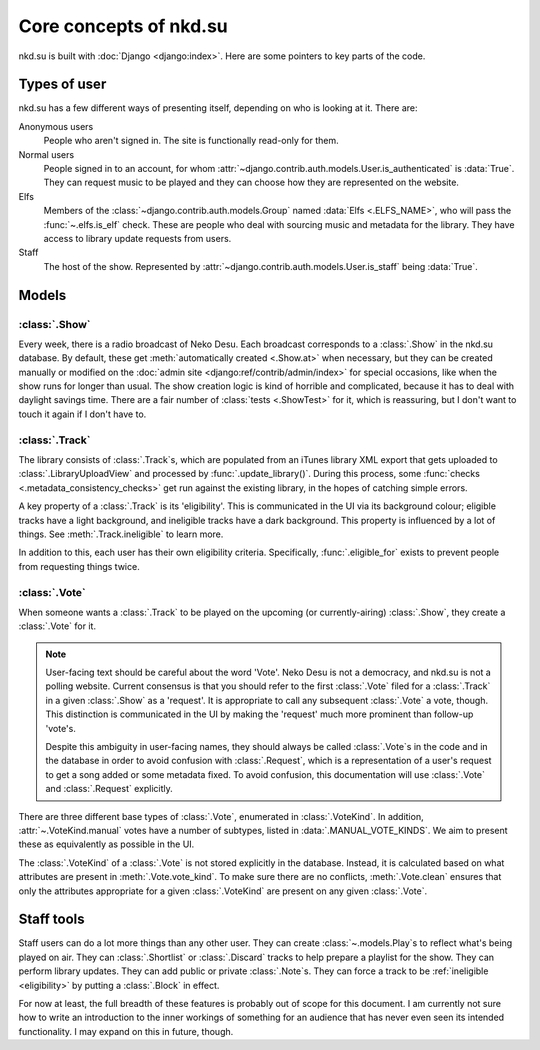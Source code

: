 Core concepts of nkd.su
=======================

nkd.su is built with :doc:`Django <django:index>`. Here are some pointers to
key parts of the code.

Types of user
-------------

nkd.su has a few different ways of presenting itself, depending on who is
looking at it. There are:

Anonymous users
   People who aren't signed in. The site is functionally read-only for them.

Normal users
   People signed in to an account, for whom
   :attr:`~django.contrib.auth.models.User.is_authenticated` is :data:`True`.
   They can request music to be played and they can choose how they are
   represented on the website.

Elfs
   Members of the :class:`~django.contrib.auth.models.Group` named :data:`Elfs
   <.ELFS_NAME>`, who will pass the :func:`~.elfs.is_elf` check. These are
   people who deal with sourcing music and metadata for the library. They have
   access to library update requests from users.

Staff
   The host of the show. Represented by
   :attr:`~django.contrib.auth.models.User.is_staff` being :data:`True`.

Models
------

:class:`.Show`
``````````````

Every week, there is a radio broadcast of Neko Desu. Each broadcast corresponds
to a :class:`.Show` in the nkd.su database. By default, these get
:meth:`automatically created <.Show.at>` when necessary, but they can be
created manually or modified on the :doc:`admin site
<django:ref/contrib/admin/index>` for special occasions, like when the show
runs for longer than usual. The show creation logic is kind of horrible and
complicated, because it has to deal with daylight savings time. There are a
fair number of :class:`tests <.ShowTest>` for it, which is reassuring, but I
don't want to touch it again if I don't have to.

:class:`.Track`
```````````````

The library consists of :class:`.Track`\ s, which are populated from an iTunes
library XML export that gets uploaded to :class:`.LibraryUploadView` and
processed by :func:`.update_library()`. During this process, some :func:`checks
<.metadata_consistency_checks>` get run against the existing library, in the
hopes of catching simple errors.

.. _eligibility:

A key property of a :class:`.Track` is its 'eligibility'. This is communicated
in the UI via its background colour; eligible tracks have a light background,
and ineligible tracks have a dark background. This property is influenced by a
lot of things. See :meth:`.Track.ineligible` to learn more.

In addition to this, each user has their own eligibility criteria.
Specifically, :func:`.eligible_for` exists to prevent people from requesting
things twice.

:class:`.Vote`
``````````````

When someone wants a :class:`.Track` to be played on the upcoming (or
currently-airing) :class:`.Show`, they create a :class:`.Vote` for it.

.. note:: User-facing text should be careful about the word 'Vote'. Neko Desu
   is not a democracy, and nkd.su is not a polling website. Current consensus
   is that you should refer to the first :class:`.Vote` filed for a
   :class:`.Track` in a given :class:`.Show` as a 'request'. It is appropriate
   to call any subsequent :class:`.Vote` a vote, though. This distinction is
   communicated in the UI by making the 'request' much more prominent than
   follow-up 'vote'\ s.

   Despite this ambiguity in user-facing names, they should always be called
   :class:`.Vote`\ s in the code and in the database in order to avoid
   confusion with :class:`.Request`, which is a representation of a user's
   request to get a song added or some metadata fixed. To avoid confusion, this
   documentation will use :class:`.Vote` and :class:`.Request` explicitly.

There are three different base types of :class:`.Vote`, enumerated in
:class:`.VoteKind`. In addition, :attr:`~.VoteKind.manual` votes have a number
of subtypes, listed in :data:`.MANUAL_VOTE_KINDS`. We aim to present these as
equivalently as possible in the UI.

The :class:`.VoteKind` of a :class:`.Vote` is not stored explicitly in the
database. Instead, it is calculated based on what attributes are present in
:meth:`.Vote.vote_kind`. To make sure there are no conflicts,
:meth:`.Vote.clean` ensures that only the attributes appropriate for a given
:class:`.VoteKind` are present on any given :class:`.Vote`.

Staff tools
-----------

Staff users can do a lot more things than any other user. They can create
:class:`~.models.Play`\ s to reflect what's being played on air. They can
:class:`.Shortlist` or :class:`.Discard` tracks to help prepare a playlist for
the show. They can perform library updates. They can add public or private
:class:`.Note`\ s. They can force a track to be :ref:`ineligible <eligibility>`
by putting a :class:`.Block` in effect.

For now at least, the full breadth of these features is probably out of scope
for this document. I am currently not sure how to write an introduction to the
inner workings of something for an audience that has never even seen its
intended functionality. I may expand on this in future, though.
